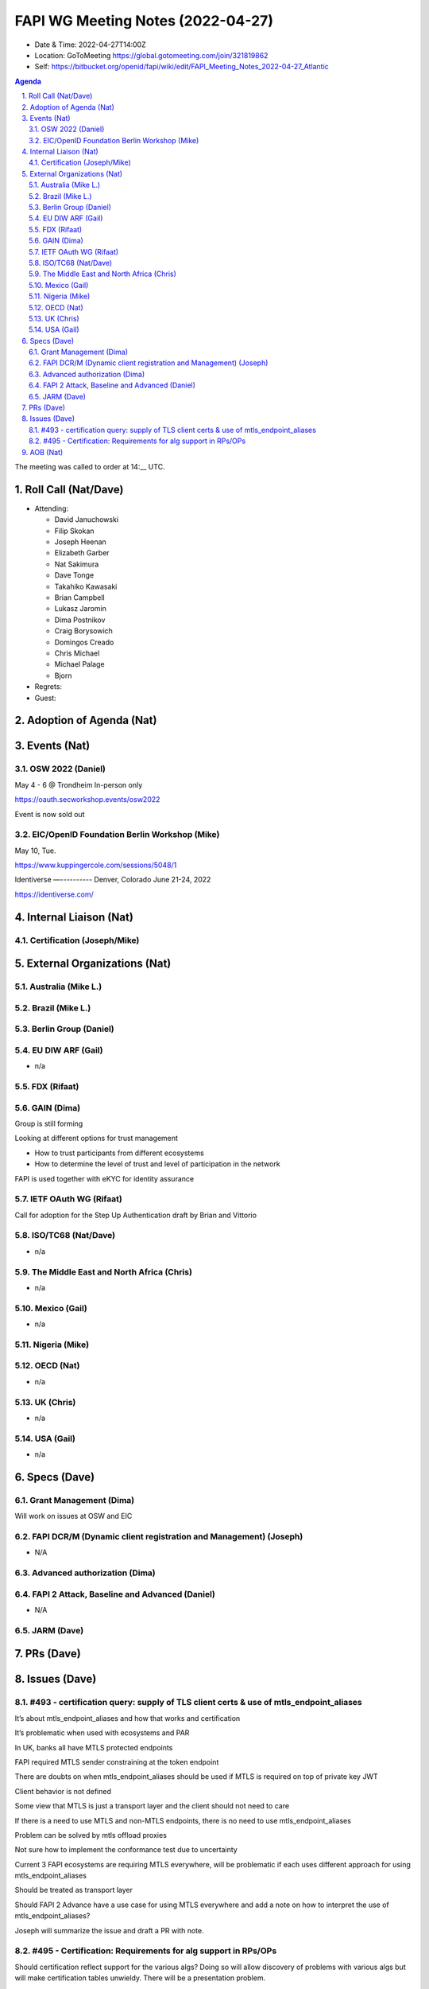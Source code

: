 ============================================
FAPI WG Meeting Notes (2022-04-27) 
============================================
* Date & Time: 2022-04-27T14:00Z
* Location: GoToMeeting https://global.gotomeeting.com/join/321819862
* Self: https://bitbucket.org/openid/fapi/wiki/edit/FAPI_Meeting_Notes_2022-04-27_Atlantic
.. sectnum:: 
   :suffix: .

.. contents:: Agenda

The meeting was called to order at 14:__ UTC. 

Roll Call (Nat/Dave)
======================
* Attending: 

  * David Januchowski
  * Filip Skokan
  * Joseph  Heenan
  * Elizabeth Garber
  * Nat Sakimura
  * Dave Tonge
  * Takahiko Kawasaki
  * Brian Campbell
  * Lukasz Jaromin
  * Dima Postnikov
  * Craig Borysowich
  * Domingos Creado
  * Chris Michael
  * Michael Palage
  * Bjorn

* Regrets: 
* Guest: 

Adoption of Agenda (Nat)
================================


Events (Nat)
======================

OSW 2022 (Daniel)
------------------
May 4 - 6 @ Trondheim
In-person only

https://oauth.secworkshop.events/osw2022

Event is now sold out

EIC/OpenID Foundation Berlin Workshop (Mike)
--------------------------------------------
May 10, Tue.

https://www.kuppingercole.com/sessions/5048/1


Identiverse
—----------
Denver, Colorado  June 21-24, 2022

https://identiverse.com/


Internal Liaison (Nat)
================================
Certification (Joseph/Mike)
----------------------------


External Organizations (Nat)
===================================
Australia (Mike L.)
------------------------------------

Brazil (Mike L.)
---------------------------

Berlin Group (Daniel)
--------------------------------

EU DIW ARF (Gail)
------------------
* n/a

FDX (Rifaat)
------------------

GAIN (Dima)
---------------------
Group is still forming

Looking at different options for trust management

* How to trust participants from different ecosystems
* How to determine the level of trust and level of participation in the network

FAPI  is used together with eKYC for identity assurance



IETF OAuth WG (Rifaat)
-------------------------
Call for adoption for the Step Up Authentication draft by Brian and Vittorio

ISO/TC68 (Nat/Dave)
----------------------
* n/a

The Middle East and North Africa (Chris)
-----------------------------------------
* n/a

Mexico (Gail)
------------------
* n/a

Nigeria (Mike)
---------------

OECD (Nat)
-------------
* n/a


UK (Chris)
--------------------
* n/a


USA (Gail)
----------------
* n/a 


Specs (Dave)
================
Grant Management (Dima)
----------------------------------------
Will work on issues at OSW and EIC

FAPI DCR/M (Dynamic client registration and Management) (Joseph)
-------------------------------------------------------------------------
* N/A 

Advanced authorization (Dima)
----------------------------------

FAPI 2 Attack, Baseline and Advanced (Daniel)
----------------------------------------------
* N/A

JARM (Dave)
----------------------------------------
 

PRs (Dave)
=================



Issues (Dave)
=====================

#493 - certification query: supply of TLS client certs & use of mtls_endpoint_aliases
--------------------------------------------------------------------------------------
It’s about mtls_endpoint_aliases and how that works and certification

It’s problematic when used with ecosystems and PAR

In UK, banks all have MTLS protected endpoints

FAPI required MTLS sender constraining at the token endpoint

There are doubts on when mtls_endpoint_aliases should be used if MTLS is required on top of private key JWT

Client behavior is not defined

Some view that MTLS is just a transport layer and the client should not need to care

If there is a need to use MTLS and non-MTLS endpoints, there is no need to use mtls_endpoint_aliases

Problem can be solved by mtls offload proxies

Not sure how to implement the conformance test due to uncertainty

Current 3 FAPI ecosystems are requiring MTLS everywhere, will be problematic if each uses different approach for using mtls_endpoint_aliases

Should be treated as transport layer

Should FAPI 2 Advance have a use case for using MTLS everywhere and add a note on how to interpret the use of mtls_endpoint_aliases?

Joseph will summarize the issue and draft a PR with note.



#495 - Certification: Requirements for alg support in RPs/OPs
-------------------------------------------------------------
Should certification reflect support for the various algs? Doing so will allow discovery of problems with various algs but will make certification tables unwieldy. There will be a presentation problem.

If certifying for Eddsa, will have to support DPOP, private_key_jwt and OpenID

Google has  a crypto test suite with tests vectors for testing correct implementation

Could add some of those tests into the certification suite.

Should FAPI tests the JOSE specs as much as possible?

Doing so could add lots of complexity.

There is no clear line of distinction on what should be tested at which level. 

Should the certification suite be responsible for testing them?

Joseph and his team to investigate and summarize the issue.

Testing every possible combination is impossible but maybe a few select  tests.


AOB (Nat)
=================
* none



The call adjourned at 15:59 UTC